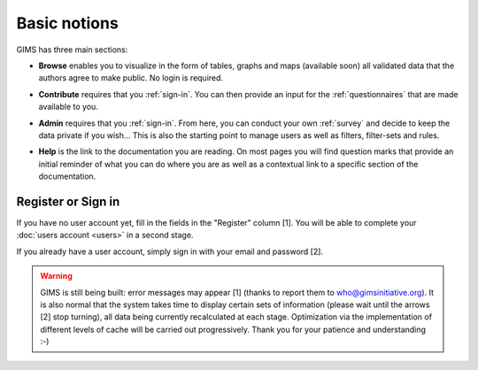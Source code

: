 Basic notions
=============

GIMS has three main sections:

* **Browse** enables you to visualize in the form of tables, graphs and maps
  (available soon) all validated data that the authors agree to make public. No
  login is required.

.. image:: img/browse.png
    :width: 100%
    :alt: Browse section

* **Contribute** requires that you :ref:`sign-in`. You can then provide an
  input for the :ref:`questionnaires` that are made available to you.

.. image:: img/contribute.png
    :width: 100%
    :alt: Contribute section

* **Admin** requires that you :ref:`sign-in`. From here, you can conduct your
  own :ref:`survey` and decide to keep the data private if you wish… This
  is also the starting point to manage users as well as filters, filter-sets
  and rules.

.. image:: img/administration.png
    :width: 100%
    :alt: Admin section

* **Help** is the link to the documentation you are reading. On most pages you will find question marks that provide an initial reminder of what you can do where you are as well as a contextual link to a specific section of the documentation.

.. image:: img/help.png
    :width: 100%
    :alt: help section

.. _sign-in:

Register or Sign in
-------------------

If you have no user account yet, fill in the fields in the "Register" column
[1]. You will be able to complete your :doc:`users account <users>` in a
second stage.

If you already have a user account, simply sign in with your email and password
[2].

.. image:: img/register_signin.png
    :width: 100%
    :alt: Register or sign in


.. warning::

    GIMS is still being built: error messages may appear [1] (thanks to
    report them to who@gimsinitiative.org). It is also normal that the system
    takes time to display certain sets of information (please wait until
    the arrows [2] stop turning), all data being currently recalculated at
    each stage. Optimization via the implementation of different levels of
    cache will be carried out progressively. Thank you for your patience
    and understanding :-)

.. image:: img/ongoing_process.png
    :width: 100%
    :alt: GIMS error messages and data display
